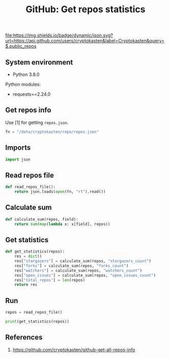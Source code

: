 #+TITLE: GitHub: Get repos statistics
#+TAGS: cryptokasten, github, statistics, stargazers, forks, watchers, issues, github-api
#+PROPERTY: header-args:sh :session *shell github-get-repos-statistics sh* :results silent raw
#+PROPERTY: header-args:python :session *shell github-get-repos-statistics python* :results silent raw
#+OPTIONS: ^:nil

[[https://github.com/cryptokasten][file:https://img.shields.io/badge/dynamic/json.svg?url=https://api.github.com/users/cryptokasten&label=Cryptokasten&query=$.public_repos]]

** System environment

- Python 3.8.0

Python modules:

- requests==2.24.0

** Get repos info

Use [1] for getting =repos.json=.

#+BEGIN_SRC python
fn = "/data/cryptokasten/repo/repos.json"
#+END_SRC

** Imports

#+BEGIN_SRC python
import json
#+END_SRC

** Read repos file

#+BEGIN_SRC python
def read_repos_file():
    return json.loads(open(fn, "rt").read())
#+END_SRC

** Calculate sum

#+BEGIN_SRC python
def calculate_sum(repos, field):
    return sum(map(lambda x: x[field], repos))
#+END_SRC

** Get statistics

#+BEGIN_SRC python
def get_statistics(repos):
    res = dict()
    res["stargazers"] = calculate_sum(repos, "stargazers_count")
    res["forks"] = calculate_sum(repos, "forks_count")
    res["watchers"] = calculate_sum(repos, "watchers_count")
    res["open_issues"] = calculate_sum(repos, "open_issues_count")
    res["total_repos"] = len(repos)
    return res
#+END_SRC

** Run

#+BEGIN_SRC python
repos = read_repos_file()
#+END_SRC

#+BEGIN_SRC python
print(get_statistics(repos))
#+END_SRC

** References

1. https://github.com/cryptokasten/github-get-all-repos-info
